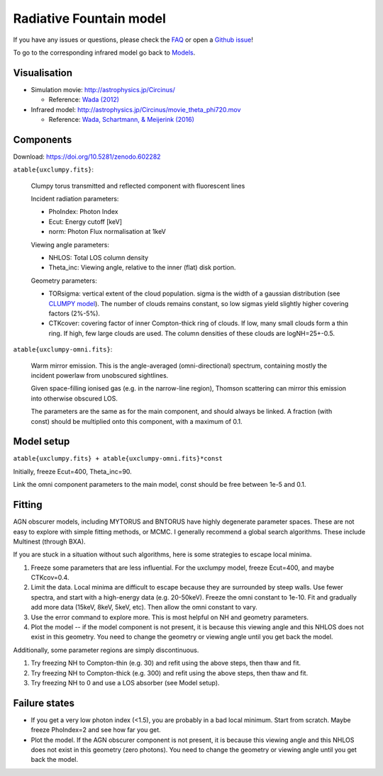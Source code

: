 =================================
Radiative Fountain model
=================================

.. image:: wadageometry.png
  :target: wada.rst
  :align: right

If you have any issues or questions, please check the `FAQ <faq.rst>`_ or open a `Github issue <http://github.com/JohannesBuchner/xars/issues>`_!

To go to the corresponding infrared model go back to `Models <README.rst>`_.

Visualisation
---------------

- Simulation movie: http://astrophysics.jp/Circinus/ 

  - Reference: `Wada (2012) <http://adsabs.harvard.edu/abs/2016ApJ...828L..19W>`_

- Infrared model: http://astrophysics.jp/Circinus/movie_theta_phi720.mov 

  - Reference: `Wada, Schartmann, & Meijerink (2016) <http://adsabs.harvard.edu/abs/2012ApJ...758...66W>`_


Components
--------------

Download: https://doi.org/10.5281/zenodo.602282

``atable{uxclumpy.fits}``:

	Clumpy torus transmitted and reflected component with fluorescent lines
	
	Incident radiation parameters:
		
	- PhoIndex: Photon Index
	- Ecut: Energy cutoff [keV]
	- norm: Photon Flux normalisation at 1keV
	
	Viewing angle parameters:
	
	- NHLOS: Total LOS column density
	- Theta_inc: Viewing angle, relative to the inner (flat) disk portion.
	
	Geometry parameters:
	
	- TORsigma: vertical extent of the cloud population. sigma is the width of a gaussian distribution (see `CLUMPY model <https://www.clumpy.org/pages/model-description.html>`_). The number of clouds remains constant, so low sigmas yield slightly higher covering factors (2%-5%).
	- CTKcover: covering factor of inner Compton-thick ring of clouds. If low, many small clouds form a thin ring. If high, few large clouds are used. The column densities of these clouds are logNH=25+-0.5.
	
``atable{uxclumpy-omni.fits}``:

	Warm mirror emission. This is the angle-averaged (omni-directional) spectrum, 
	containing mostly the incident powerlaw from unobscured sightlines.
	
	Given space-filling ionised gas (e.g. in the narrow-line region), 
	Thomson scattering can mirror this emission into otherwise obscured LOS.
	
	The parameters are the same as for the main component, and should always
	be linked. A fraction (with const) should be multiplied onto this component,
	with a maximum of 0.1.

Model setup
-------------

``atable{uxclumpy.fits} + atable{uxclumpy-omni.fits}*const``

Initially, freeze Ecut=400, Theta_inc=90. 

Link the omni component parameters to the main model, const should be free between 1e-5 and 0.1.


Fitting
-------------


AGN obscurer models, including MYTORUS and BNTORUS have highly degenerate parameter spaces.
These are not easy to explore with simple fitting methods, or MCMC.
I generally recommend a global search algorithms. These include Multinest (through BXA).

If you are stuck in a situation without such algorithms, here is some strategies to escape local minima.


1) Freeze some parameters that are less influential. For the uxclumpy model, freeze Ecut=400, and maybe CTKcov=0.4.
2) Limit the data. Local minima are difficult to escape because they are surrounded by steep walls. Use fewer spectra, and start with a high-energy data (e.g. 20-50keV). Freeze the omni constant to 1e-10. Fit and gradually add more data (15keV, 8keV, 5keV, etc). Then allow the omni constant to vary.
3) Use the error command to explore more. This is most helpful on NH and geometry parameters.
4) Plot the model -- if the model component is not present, it is because this viewing angle and this NHLOS does not exist in this geometry. You need to change the geometry or viewing angle until you get back the model.

Additionally, some parameter regions are simply discontinuous.

1) Try freezing NH to Compton-thin (e.g. 30) and refit using the above steps, then thaw and fit.
2) Try freezing NH to Compton-thick (e.g. 300) and refit using the above steps, then thaw and fit.
3) Try freezing NH to 0 and use a LOS absorber (see Model setup).



Failure states
---------------

- If you get a very low photon index (<1.5), you are probably in a bad local minimum. Start from scratch. Maybe freeze PhoIndex=2 and see how far you get.

- Plot the model. If the AGN obscurer component is not present, it is because this viewing angle and this NHLOS does not exist in this geometry (zero photons). You need to change the geometry or viewing angle until you get back the model.










